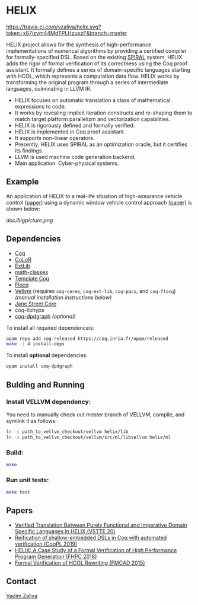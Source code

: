 * HELIX

[[https://travis-ci.com/vzaliva/helix][https://travis-ci.com/vzaliva/helix.svg?token=x87izvm44MdTPLHzuxzF&branch=master]]

HELIX project allows for the synthesis of high-performance
implementations of numerical algorithms by providing a certified
compiler for formally-specified DSL.  Based on the existing [[http://spiral.net/][SPIRAL]]
system, HELIX adds the rigor of formal verification of its correctness
using the Coq proof assistant. It formally defines a series of
domain-specific languages starting with HCOL, which represents a
computation data flow. HELIX works by transforming the original
program through a series of intermediate languages, culminating in
LLVM IR.

- HELIX focuses on automatic translation a class of mathematical.
  expressions to code.
- It works by revealing implicit iteration constructs and re-shaping
  them to match target platform parallelizm and vectorization
  capabilities.
- HELIX is rigorously defined and formally verified.
- HELIX is implemented in Coq proof assistant.
- It supports non-linear operators.
- Presently, HELIX uses SPIRAL as an optimization oracle, but it
  certifies its findings.
- LLVM is used machine code generation backend.
- Main application: Cyber-physical systems.

** Example

   An application of HELIX to a real-life situation of high-assurance
   vehicle control [[http://spiral.ece.cmu.edu:8080/pub-spiral/abstract.jsp?id=281][(paper)]] using a dynamic window vehicle control
   approach [[https://doi.org/10.1109/100.580977][(paper)​]] is shown below:

   [[doc/bigpicture.png]]

** Dependencies

   - [[https://coq.inria.fr/][Coq]]
   - [[http://color.inria.fr/][CoLoR]]
   - [[https://github.com/coq-ext-lib/coq-ext-lib][ExtLib]]
   - [[https://github.com/math-classes/math-classes][math-classes]]
   - [[https://github.com/MetaCoq/metacoq][Template Coq]]
   - [[http://flocq.gforge.inria.fr/][Flocq]]
   - [[https://github.com/vellvm/vellvm][Vellvm]] (requires ~coq-ceres~, ~coq-ext-lib~, ~coq-paco~, and ~coq-flocq~) /(manual installation instructions below)/
   - [[https://opensource.janestreet.com/core/][Jane Street Core]]
   - coq-libhyps
   - [[https://github.com/Karmaki/coq-dpdgraph][coq-dpdgraph]] /(optional)/

 To install all required dependenceis:

#+BEGIN_SRC sh
     opam repo add coq-released https://coq.inria.fr/opam/released
     make -j 4 install-deps
#+END_SRC

To install *optional* dependencies:

#+BEGIN_SRC sh
     opam install coq-dpdgraph
#+END_SRC

** Bulding and Running 
*** Install VELLVM dependency:

    You need to manually check out /master/ branch of VELLVM, compile,
    and symlink it as follows:

#+BEGIN_SRC sh
     ln -s path_to_vellvm_checkout/vellvm helix/lib
     ln -s path_to_vellvm_checkout/vellvm/src/ml/libvellvm helix/ml
#+END_SRC

*** Build:
    
#+BEGIN_SRC sh
     make
#+END_SRC
    
*** Run unit tests:

#+BEGIN_SRC sh
     make test
#+END_SRC

** Papers
    - [[http://www.crocodile.org/lord/vzaliva-VSTTE20.pdf][Verified Translation Between Purely Functional and Imperative Domain Specific Languages in HELIX (VSTTE 20)]]
    - [[http://www.crocodile.org/lord/vzaliva-CoqPL19.pdf][Reification of shallow-embedded DSLs in Coq with automated verification (CoqPL 2019)]]
    - [[http://www.crocodile.org/lord/vzaliva-fhpc2018.pdf][HELIX: A Case Study of a Formal Verification of High Performance Program Generation (FHPC 2018)]]
    - [[http://www.crocodile.org/lord/Formal_Verification_of_HCOL_Rewriting_FMCAD15.pdf][Formal Verification of HCOL Rewriting (FMCAD 2015)]]
** Contact

   [[mailto:vzaliva@cmu.edu][Vadim Zaliva]]

